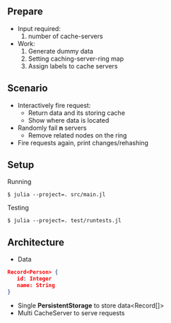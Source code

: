 ** Prepare
   - Input required:
     1. number of cache-servers
   - Work:
     1. Generate dummy data
     2. Setting caching-server-ring map
     3. Assign labels to cache servers

** Scenario
   - Interactively fire request:
     - Return data and its storing cache
     - Show where data is located
   - Randomly fail *n* servers
     - Remove related nodes on the ring
   - Fire requests again, print changes/rehashing

** Setup
Running
#+begin_src shell
$ julia --project=. src/main.jl
#+end_src

Testing
#+begin_src shell
$ julia --project=. test/runtests.jl
#+end_src


** Architecture

- Data
#+begin_src json
Record<Person> {
   id: Integer
   name: String
}
#+end_src

- Single **PersistentStorage** to store data<Record[]>
- Multi CacheServer to serve requests
